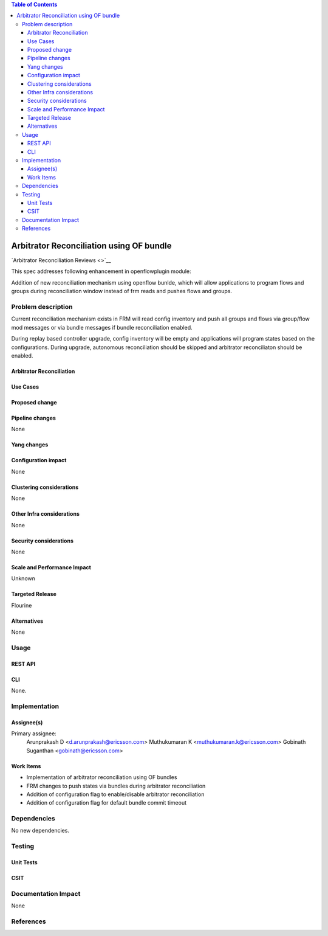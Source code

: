 .. contents:: Table of Contents
   :depth: 3

=========================================
Arbitrator Reconciliation using OF bundle
=========================================

`Arbitrator Reconciliation Reviews <>`__

This spec addresses following enhancement in openflowplugin module:

Addition of new reconciliation mechanism using openflow bunlde, which will allow applications to program flows and
groups during reconciliation window instead of frm reads and pushes flows and groups.

Problem description
===================
Current reconciliation mechanism exists in FRM will read config inventory and push all groups and flows via
group/flow mod messages or via bundle messages if bundle reconciliation enabled.

During replay based controller upgrade, config inventory will be empty and applications will program states based on
the configurations. During upgrade, autonomous reconciliation should be skipped and arbitrator reconciliaton should be
enabled.


Arbitrator Reconciliation
-------------------------


Use Cases
---------


Proposed change
---------------


Pipeline changes
----------------
None

Yang changes
------------


Configuration impact
--------------------
None

Clustering considerations
-------------------------
None

Other Infra considerations
--------------------------
None

Security considerations
-----------------------
None

Scale and Performance Impact
----------------------------
Unknown

Targeted Release
----------------
Flourine

Alternatives
------------
None

Usage
=====


REST API
--------


CLI
---
None.

Implementation
==============
Assignee(s)
-----------
Primary assignee:
  Arunprakash D <d.arunprakash@ericsson.com>
  Muthukumaran K <muthukumaran.k@ericsson.com>
  Gobinath Suganthan <gobinath@ericsson.com>

Work Items
----------
* Implementation of arbitrator reconciliation using OF bundles
* FRM changes to push states via bundles during arbitrator reconciliation
* Addition of configuration flag to enable/disable arbitrator reconciliation
* Addition of configuration flag for default bundle commit timeout


Dependencies
============
No new dependencies.

Testing
=======
Unit Tests
----------


CSIT
----

Documentation Impact
====================
None

References
==========

